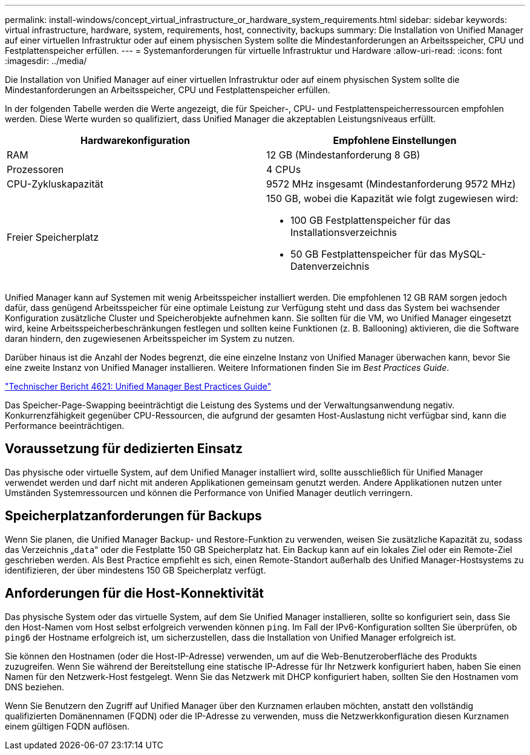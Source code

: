 ---
permalink: install-windows/concept_virtual_infrastructure_or_hardware_system_requirements.html 
sidebar: sidebar 
keywords: virtual infrastructure, hardware, system, requirements, host, connectivity, backups 
summary: Die Installation von Unified Manager auf einer virtuellen Infrastruktur oder auf einem physischen System sollte die Mindestanforderungen an Arbeitsspeicher, CPU und Festplattenspeicher erfüllen. 
---
= Systemanforderungen für virtuelle Infrastruktur und Hardware
:allow-uri-read: 
:icons: font
:imagesdir: ../media/


[role="lead"]
Die Installation von Unified Manager auf einer virtuellen Infrastruktur oder auf einem physischen System sollte die Mindestanforderungen an Arbeitsspeicher, CPU und Festplattenspeicher erfüllen.

In der folgenden Tabelle werden die Werte angezeigt, die für Speicher-, CPU- und Festplattenspeicherressourcen empfohlen werden. Diese Werte wurden so qualifiziert, dass Unified Manager die akzeptablen Leistungsniveaus erfüllt.

[cols="2*"]
|===
| Hardwarekonfiguration | Empfohlene Einstellungen 


 a| 
RAM
 a| 
12 GB (Mindestanforderung 8 GB)



 a| 
Prozessoren
 a| 
4 CPUs



 a| 
CPU-Zykluskapazität
 a| 
9572 MHz insgesamt (Mindestanforderung 9572 MHz)



 a| 
Freier Speicherplatz
 a| 
150 GB, wobei die Kapazität wie folgt zugewiesen wird:

* 100 GB Festplattenspeicher für das Installationsverzeichnis
* 50 GB Festplattenspeicher für das MySQL-Datenverzeichnis


|===
Unified Manager kann auf Systemen mit wenig Arbeitsspeicher installiert werden. Die empfohlenen 12 GB RAM sorgen jedoch dafür, dass genügend Arbeitsspeicher für eine optimale Leistung zur Verfügung steht und dass das System bei wachsender Konfiguration zusätzliche Cluster und Speicherobjekte aufnehmen kann. Sie sollten für die VM, wo Unified Manager eingesetzt wird, keine Arbeitsspeicherbeschränkungen festlegen und sollten keine Funktionen (z. B. Ballooning) aktivieren, die die Software daran hindern, den zugewiesenen Arbeitsspeicher im System zu nutzen.

Darüber hinaus ist die Anzahl der Nodes begrenzt, die eine einzelne Instanz von Unified Manager überwachen kann, bevor Sie eine zweite Instanz von Unified Manager installieren. Weitere Informationen finden Sie im _Best Practices Guide_.

https://www.netapp.com/pdf.html?item=/media/13504-tr4621pdf.pdf["Technischer Bericht 4621: Unified Manager Best Practices Guide"^]

Das Speicher-Page-Swapping beeinträchtigt die Leistung des Systems und der Verwaltungsanwendung negativ. Konkurrenzfähigkeit gegenüber CPU-Ressourcen, die aufgrund der gesamten Host-Auslastung nicht verfügbar sind, kann die Performance beeinträchtigen.



== Voraussetzung für dedizierten Einsatz

Das physische oder virtuelle System, auf dem Unified Manager installiert wird, sollte ausschließlich für Unified Manager verwendet werden und darf nicht mit anderen Applikationen gemeinsam genutzt werden. Andere Applikationen nutzen unter Umständen Systemressourcen und können die Performance von Unified Manager deutlich verringern.



== Speicherplatzanforderungen für Backups

Wenn Sie planen, die Unified Manager Backup- und Restore-Funktion zu verwenden, weisen Sie zusätzliche Kapazität zu, sodass das Verzeichnis „`data`“ oder die Festplatte 150 GB Speicherplatz hat. Ein Backup kann auf ein lokales Ziel oder ein Remote-Ziel geschrieben werden. Als Best Practice empfiehlt es sich, einen Remote-Standort außerhalb des Unified Manager-Hostsystems zu identifizieren, der über mindestens 150 GB Speicherplatz verfügt.



== Anforderungen für die Host-Konnektivität

Das physische System oder das virtuelle System, auf dem Sie Unified Manager installieren, sollte so konfiguriert sein, dass Sie den Host-Namen vom Host selbst erfolgreich verwenden können `ping`. Im Fall der IPv6-Konfiguration sollten Sie überprüfen, ob `ping6` der Hostname erfolgreich ist, um sicherzustellen, dass die Installation von Unified Manager erfolgreich ist.

Sie können den Hostnamen (oder die Host-IP-Adresse) verwenden, um auf die Web-Benutzeroberfläche des Produkts zuzugreifen. Wenn Sie während der Bereitstellung eine statische IP-Adresse für Ihr Netzwerk konfiguriert haben, haben Sie einen Namen für den Netzwerk-Host festgelegt. Wenn Sie das Netzwerk mit DHCP konfiguriert haben, sollten Sie den Hostnamen vom DNS beziehen.

Wenn Sie Benutzern den Zugriff auf Unified Manager über den Kurznamen erlauben möchten, anstatt den vollständig qualifizierten Domänennamen (FQDN) oder die IP-Adresse zu verwenden, muss die Netzwerkkonfiguration diesen Kurznamen einem gültigen FQDN auflösen.
